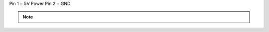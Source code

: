 Pin 1 = 5V Power
Pin 2 = GND

.. note::
    +-----+
    |+---+|
    || 1 || 5V Power
    |+---+-
    || 2 || GND
    |+---+|
    +-----+
